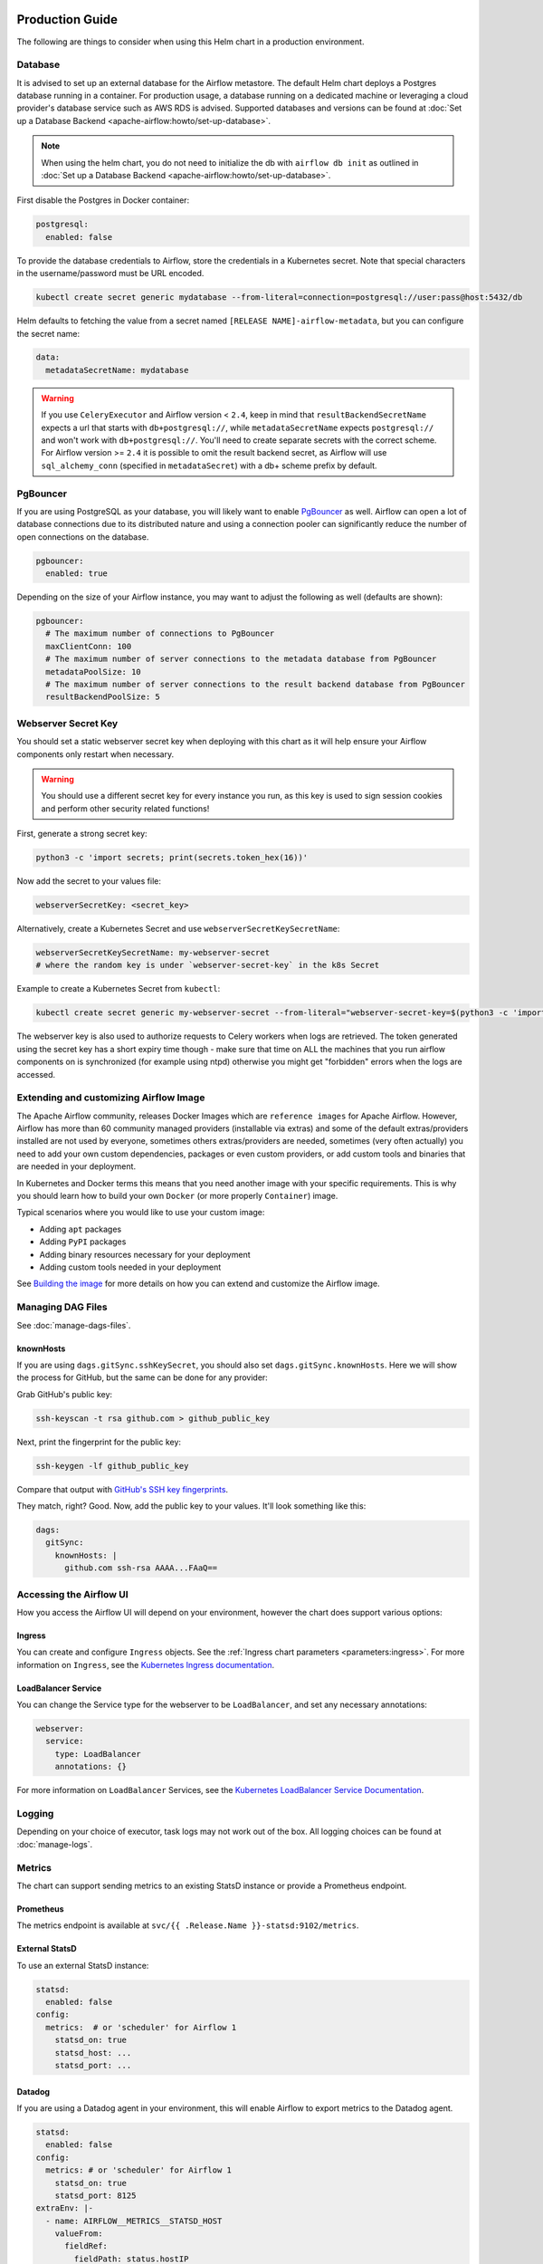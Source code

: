  .. Licensed to the Apache Software Foundation (ASF) under one
    or more contributor license agreements.  See the NOTICE file
    distributed with this work for additional information
    regarding copyright ownership.  The ASF licenses this file
    to you under the Apache License, Version 2.0 (the
    "License"); you may not use this file except in compliance
    with the License.  You may obtain a copy of the License at

 ..   http://www.apache.org/licenses/LICENSE-2.0

 .. Unless required by applicable law or agreed to in writing,
    software distributed under the License is distributed on an
    "AS IS" BASIS, WITHOUT WARRANTIES OR CONDITIONS OF ANY
    KIND, either express or implied.  See the License for the
    specific language governing permissions and limitations
    under the License.

Production Guide
================

The following are things to consider when using this Helm chart in a production environment.

Database
--------

It is advised to set up an external database for the Airflow metastore. The default Helm chart deploys a
Postgres database running in a container. For production usage, a database running on a dedicated machine or
leveraging a cloud provider's database service such as AWS RDS is advised. Supported databases and versions
can be found at :doc:`Set up a Database Backend <apache-airflow:howto/set-up-database>`.


.. note::

    When using the helm chart, you do not need to initialize the db with ``airflow db init``
    as outlined in :doc:`Set up a Database Backend <apache-airflow:howto/set-up-database>`.

First disable the Postgres in Docker container:

.. code-block:: yaml

  postgresql:
    enabled: false

To provide the database credentials to Airflow, store the credentials in a Kubernetes secret. Note that
special characters in the username/password must be URL encoded.

.. code-block:: bash

  kubectl create secret generic mydatabase --from-literal=connection=postgresql://user:pass@host:5432/db

Helm defaults to fetching the value from a secret named ``[RELEASE NAME]-airflow-metadata``, but you can
configure the secret name:

.. code-block:: yaml

  data:
    metadataSecretName: mydatabase

.. _production-guide:pgbouncer:

.. warning::
  If you use ``CeleryExecutor`` and Airflow version < ``2.4``, keep in mind that ``resultBackendSecretName`` expects a url that starts with ``db+postgresql://``, while ``metadataSecretName`` expects ``postgresql://`` and won't work with ``db+postgresql://``. You'll need to create separate secrets with the correct scheme. For Airflow version >= ``2.4`` it is possible to omit the result backend secret, as Airflow will use ``sql_alchemy_conn`` (specified in ``metadataSecret``) with a db+ scheme prefix by default.

PgBouncer
---------

If you are using PostgreSQL as your database, you will likely want to enable `PgBouncer <https://www.pgbouncer.org/>`_ as well.
Airflow can open a lot of database connections due to its distributed nature and using a connection pooler can significantly
reduce the number of open connections on the database.

.. code-block:: yaml

  pgbouncer:
    enabled: true

Depending on the size of your Airflow instance, you may want to adjust the following as well (defaults are shown):

.. code-block:: yaml

  pgbouncer:
    # The maximum number of connections to PgBouncer
    maxClientConn: 100
    # The maximum number of server connections to the metadata database from PgBouncer
    metadataPoolSize: 10
    # The maximum number of server connections to the result backend database from PgBouncer
    resultBackendPoolSize: 5

Webserver Secret Key
--------------------

You should set a static webserver secret key when deploying with this chart as it will help ensure
your Airflow components only restart when necessary.

.. warning::
  You should use a different secret key for every instance you run, as this key is used to sign
  session cookies and perform other security related functions!

First, generate a strong secret key:

.. code-block:: bash

    python3 -c 'import secrets; print(secrets.token_hex(16))'

Now add the secret to your values file:

.. code-block:: yaml

    webserverSecretKey: <secret_key>

Alternatively, create a Kubernetes Secret and use ``webserverSecretKeySecretName``:

.. code-block:: yaml

    webserverSecretKeySecretName: my-webserver-secret
    # where the random key is under `webserver-secret-key` in the k8s Secret

Example to create a Kubernetes Secret from ``kubectl``:

.. code-block:: bash

    kubectl create secret generic my-webserver-secret --from-literal="webserver-secret-key=$(python3 -c 'import secrets; print(secrets.token_hex(16))')"

The webserver key is also used to authorize requests to Celery workers when logs are retrieved. The token
generated using the secret key has a short expiry time though - make sure that time on ALL the machines
that you run airflow components on is synchronized (for example using ntpd) otherwise you might get
"forbidden" errors when the logs are accessed.

Extending and customizing Airflow Image
---------------------------------------

The Apache Airflow community, releases Docker Images which are ``reference images`` for Apache Airflow.
However, Airflow has more than 60 community managed providers (installable via extras) and some of the
default extras/providers installed are not used by everyone, sometimes others extras/providers
are needed, sometimes (very often actually) you need to add your own custom dependencies,
packages or even custom providers, or add custom tools and binaries that are needed in
your deployment.

In Kubernetes and Docker terms this means that you need another image with your specific requirements.
This is why you should learn how to build your own ``Docker`` (or more properly ``Container``) image.

Typical scenarios where you would like to use your custom image:

* Adding ``apt`` packages
* Adding ``PyPI`` packages
* Adding binary resources necessary for your deployment
* Adding custom tools needed in your deployment

See `Building the image <https://airflow.apache.org/docs/docker-stack/build.html>`_ for more
details on how you can extend and customize the Airflow image.

Managing DAG Files
------------------

See :doc:`manage-dags-files`.

.. _production-guide:knownhosts:

knownHosts
^^^^^^^^^^

If you are using ``dags.gitSync.sshKeySecret``, you should also set ``dags.gitSync.knownHosts``. Here we will show the process
for GitHub, but the same can be done for any provider:

Grab GitHub's public key:

.. code-block:: bash

    ssh-keyscan -t rsa github.com > github_public_key

Next, print the fingerprint for the public key:

.. code-block:: bash

    ssh-keygen -lf github_public_key

Compare that output with `GitHub's SSH key fingerprints <https://docs.github.com/en/github/authenticating-to-github/githubs-ssh-key-fingerprints>`_.

They match, right? Good. Now, add the public key to your values. It'll look something like this:

.. code-block:: yaml

    dags:
      gitSync:
        knownHosts: |
          github.com ssh-rsa AAAA...FAaQ==


Accessing the Airflow UI
------------------------

How you access the Airflow UI will depend on your environment, however the chart does support various options:

Ingress
^^^^^^^

You can create and configure ``Ingress`` objects. See the :ref:`Ingress chart parameters <parameters:ingress>`.
For more information on ``Ingress``, see the
`Kubernetes Ingress documentation <https://kubernetes.io/docs/concepts/services-networking/ingress/>`_.

LoadBalancer Service
^^^^^^^^^^^^^^^^^^^^

You can change the Service type for the webserver to be ``LoadBalancer``, and set any necessary annotations:

.. code-block:: yaml

  webserver:
    service: 
      type: LoadBalancer
      annotations: {}

For more information on ``LoadBalancer`` Services, see the `Kubernetes LoadBalancer Service Documentation
<https://kubernetes.io/docs/concepts/services-networking/service/#loadbalancer>`_.

Logging
-------

Depending on your choice of executor, task logs may not work out of the box. All logging choices can be found
at :doc:`manage-logs`.

Metrics
-------

The chart can support sending metrics to an existing StatsD instance or provide a Prometheus endpoint.

Prometheus
^^^^^^^^^^

The metrics endpoint is available at ``svc/{{ .Release.Name }}-statsd:9102/metrics``.

External StatsD
^^^^^^^^^^^^^^^

To use an external StatsD instance:

.. code-block:: yaml

  statsd:
    enabled: false
  config:
    metrics:  # or 'scheduler' for Airflow 1
      statsd_on: true
      statsd_host: ...
      statsd_port: ...

Datadog
^^^^^^^
If you are using a Datadog agent in your environment, this will enable Airflow to export metrics to the Datadog agent.

.. code-block:: yaml

  statsd:
    enabled: false
  config:
    metrics: # or 'scheduler' for Airflow 1
      statsd_on: true
      statsd_port: 8125
  extraEnv: |-
    - name: AIRFLOW__METRICS__STATSD_HOST
      valueFrom:
        fieldRef:
          fieldPath: status.hostIP

Celery Backend
--------------

If you are using ``CeleryExecutor`` or ``CeleryKubernetesExecutor``, you can bring your own Celery backend.

By default, the chart will deploy Redis. However, you can use any supported Celery backend instead:

.. code-block:: yaml

  redis:
    enabled: false
  data:
    brokerUrl: redis://redis-user:password@redis-host:6379/0

For more information about setting up a Celery broker, refer to the
exhaustive `Celery documentation on the topic <http://docs.celeryproject.org/en/latest/getting-started/>`_.

Security Context Constraints
-----------------------------

A ``Security Context Constraint`` (SCC) is a OpenShift construct that works as a RBAC rule however it targets Pods instead of users.
When defining a SCC, one can control actions and resources a POD can perform or access during startup and runtime.

The SCCs are split into different levels or categories with the ``restricted`` SCC being the default one assigned to Pods.
When deploying Airflow to OpenShift, one can leverage the SCCs and allow the Pods to start containers utilizing the ``anyuid`` SCC.

In order to enable the usage of SCCs, one must set the parameter :ref:`rbac.createSCCRoleBinding <parameters:Kubernetes>` to ``true`` as shown below:

.. code-block:: yaml

  rbac:
    create: true
    createSCCRoleBinding: true

In this chart, SCCs are bound to the Pods via RoleBindings meaning that the option ``rbac.create`` must also be set to ``true`` in order to fully enable the SCC usage.

For more information about SCCs and what can be achieved with this construct, please refer to `Managing security context constraints <https://docs.openshift.com/container-platform/latest/authentication/managing-security-context-constraints.html#scc-prioritization_configuring-internal-oauth/>`_.

Security Context
----------------

In Kubernetes a ``securityContext`` can be used to define user ids, group ids and capabilities such as running a container in privileged mode.

When deploying an application to Kubernetes, it is recommended to give the least privilege to containers so as
to reduce access and protect the host where the container is running.

In the Airflow Helm chart, the ``securityContext`` can be configured in several ways:

  * :ref:`uid <parameters:Airflow>` (configures the global uid or RunAsUser)
  * :ref:`gid <parameters:Airflow>` (configures the global gid or fsGroup)
  * :ref:`securityContext <parameters:Kubernetes>` (same as ``uid`` but allows for setting all `Pod securityContext options <https://kubernetes.io/docs/reference/generated/kubernetes-api/v1.18/#podsecuritycontext-v1-core>`_)

The same way one can configure the global :ref:`securityContext <parameters:Kubernetes>`, it is also possible to configure different values for specific workloads by setting their local ``securityContext`` as follows:

.. code-block:: yaml

  workers:
    securityContext:
      runAsUser: 5000
      fsGroup: 0

In the example above, the workers Pod ``securityContext`` will be set to ``runAsUser: 5000`` and ``runAsGroup: 0``.

As one can see, the local setting will take precedence over the global setting when defined. The following explains the precedence rule for ``securityContext`` options in this chart:

.. code-block:: yaml

  uid: 40000
  gid: 0

  securityContext:
    runAsUser: 50000
    fsGroup: 0

  workers:
    securityContext:
      runAsUser: 1001
      fsGroup: 0

This will generate the following worker deployment:

.. code-block:: yaml

  kind: StatefulSet
  apiVersion: apps/v1
  metadata:
    name: airflow-worker
  spec:
    serviceName: airflow-worker
    template:
      spec:
        securityContext:    # As the securityContext was defined in ``workers``, its value will take priority
          runAsUser: 1001
          fsGroup: 0

If we remove both the ``securityContext`` and ``workers.securityContext`` from the example above, the output will be the following:

.. code-block:: yaml

  uid: 40000
  gid: 0

  securityContext: {}

  workers:
    securityContext: {}

This will generate the following worker deployment:

.. code-block:: yaml

  kind: StatefulSet
  apiVersion: apps/v1
  metadata:
    name: airflow-worker
  spec:
    serviceName: airflow-worker
    template:
      spec:
        securityContext:
          runAsUser: 40000   # As the securityContext was not defined in ``workers`` or ``podSecurity``, the value from uid will be used
          fsGroup: 0         # As the securityContext was not defined in ``workers`` or ``podSecurity``, the value from gid will be used
        initContainers:
          - name: wait-for-airflow-migrations
        ...
        containers:
          - name: worker
        ...

And finally if we set ``securityContext`` but not ``workers.securityContext``:

.. code-block:: yaml

  uid: 40000
  gid: 0

  securityContext:
    runAsUser: 50000
    fsGroup: 0

  workers:
    securityContext: {}

This will generate the following worker deployment:

.. code-block:: yaml

  kind: StatefulSet
  apiVersion: apps/v1
  metadata:
    name: airflow-worker
  spec:
    serviceName: airflow-worker
    template:
      spec:
        securityContext:     # As the securityContext was not defined in ``workers``, the values from securityContext will take priority
          runAsUser: 50000
          fsGroup: 0
        initContainers:
          - name: wait-for-airflow-migrations
        ...
        containers:
          - name: worker
        ...

Built-in secrets and environment variables
------------------------------------------

The Helm Chart by default uses Kubernetes Secrets to store secrets that are needed by Airflow.
The contents of those secrets are by default turned into environment variables that are read by
Airflow (some of the environment variables have several variants to support older versions of Airflow).

By default, the secret names are determined from the Release Name used when the Helm Chart is deployed,
but you can also use a different secret to set the variables or disable using secrets
entirely and rely on environment variables (specifically if you want to use ``_CMD`` or ``__SECRET`` variant
of the environment variable.

However, Airflow supports other variants of setting secret configuration - you can specify a system
command to retrieve and automatically rotate the secret (by defining variable with ``_CMD`` suffix) or
to retrieve a variable from secret backed (by defining the variable with ``_SECRET`` suffix).

If the ``<VARIABLE_NAME>>`` is set, it takes precedence over the ``_CMD`` and ``_SECRET`` variant, so
if you want to set one of the ``_CMD`` or ``_SECRET`` variants, you MUST disable the built in
variables retrieved from Kubernetes secrets, by setting ``.Values.enableBuiltInSecretEnvVars.<VARIABLE_NAME>``
to false.

For example in order to use a command to retrieve the DB connection you should (in your ``values.yaml``
file) specify:

.. code-block:: yaml

  extraEnv:
    AIRFLOW_CONN_AIRFLOW_DB_CMD: "/usr/local/bin/retrieve_connection_url"
  enableBuiltInSecretEnvVars:
    AIRFLOW_CONN_AIRFLOW_DB: false

Here is the full list of secrets that can be disabled and replaced by ``_CMD`` and ``_SECRET`` variants:

+-------------------------------------------------------+------------------------------------------+--------------------------------------------------+
| Default secret name if secret name not specified      | Use a different Kubernetes Secret        | Airflow Environment Variable                     |
+=======================================================+==========================================+==================================================+
| ``<RELEASE_NAME>-airflow-metadata``                   | ``.Values.data.metadataSecretName``      | | ``AIRFLOW_CONN_AIRFLOW_DB``                    |
|                                                       |                                          | | ``AIRFLOW__DATABASE__SQL_ALCHEMY_CONN``        |
+-------------------------------------------------------+------------------------------------------+--------------------------------------------------+
| ``<RELEASE_NAME>-fernet-key``                         | ``.Values.fernetKeySecretName``          | ``AIRFLOW__CORE__FERNET_KEY``                    |
+-------------------------------------------------------+------------------------------------------+--------------------------------------------------+
| ``<RELEASE_NAME>-webserver-secret-key``               | ``.Values.webserverSecretKeySecretName`` | ``AIRFLOW__WEBSERVER__SECRET_KEY``               |
+-------------------------------------------------------+------------------------------------------+--------------------------------------------------+
| ``<RELEASE_NAME>-airflow-result-backend``             | ``.Values.data.resultBackendSecretName`` | | ``AIRFLOW__CELERY__CELERY_RESULT_BACKEND``     |
|                                                       |                                          | | ``AIRFLOW__CELERY__RESULT_BACKEND``            |
+-------------------------------------------------------+------------------------------------------+--------------------------------------------------+
| ``<RELEASE_NAME>-airflow-brokerUrl``                  | ``.Values.data.brokerUrlSecretName``     | ``AIRFLOW__CELERY__BROKER_URL``                  |
+-------------------------------------------------------+------------------------------------------+--------------------------------------------------+
| ``<RELEASE_NAME>-elasticsearch``                      | ``.Values.elasticsearch.secretName``     | | ``AIRFLOW__ELASTICSEARCH__HOST``               |
|                                                       |                                          | | ``AIRFLOW__ELASTICSEARCH__ELASTICSEARCH_HOST`` |
+-------------------------------------------------------+------------------------------------------+--------------------------------------------------+

There are also a number of secrets, which names are also determined from the release name, that do not need to
be disabled. This is because either they do not follow the ``_CMD`` or ``_SECRET`` pattern, are variables
which do not start with ``AIRFLOW__``, or they do not have a corresponding variable.

There is also one ``_AIRFLOW__*`` variable, ``AIRFLOW__CELERY__FLOWER_BASIC_AUTH``, that does not need to be disabled,
even if you want set the ``_CMD`` and ``_SECRET`` variant. This variable is not set by default. It is only set
when ``.Values.flower.secretName`` is set or when ``.Values.flower.user`` and ``.Values.flower.password``
are set. So if you do not set any of the ``.Values.flower.*`` variables, you can freely configure
flower Basic Auth using the ``_CMD`` or ``_SECRET`` variant without disabling the basic variant.

+-------------------------------------------------------+------------------------------------------+------------------------------------------------+
| Default secret name if secret name not specified      | Use a different Kubernetes Secret        | Airflow Environment Variable                   |
+=======================================================+==========================================+================================================+
| ``<RELEASE_NAME>-redis-password``                     | ``.Values.redis.passwordSecretName``     | ``REDIS_PASSWORD``                             |
+-------------------------------------------------------+------------------------------------------+------------------------------------------------+
| ``<RELEASE_NAME>-pgbouncer-config``                   | ``.Values.pgbouncer.configSecretName``   |                                                |
+-------------------------------------------------------+------------------------------------------+------------------------------------------------+
| ``<RELEASE_NAME>-pgbouncer-certificates``             |                                          |                                                |
+-------------------------------------------------------+------------------------------------------+------------------------------------------------+
| ``<RELEASE_NAME>-registry``                           | ``.Values.registry.secretName``          |                                                |
+-------------------------------------------------------+------------------------------------------+------------------------------------------------+
| ``<RELEASE_NAME>-kerberos-keytab``                    |                                          |                                                |
+-------------------------------------------------------+------------------------------------------+------------------------------------------------+
| ``<RELEASE_NAME>-flower``                             | ``.Values.flower.secretName``            | ``AIRFLOW__CELERY__FLOWER_BASIC_AUTH``         |
+-------------------------------------------------------+------------------------------------------+------------------------------------------------+

You can read more about advanced ways of setting configuration variables in the
:doc:`apache-airflow:howto/set-config`.
